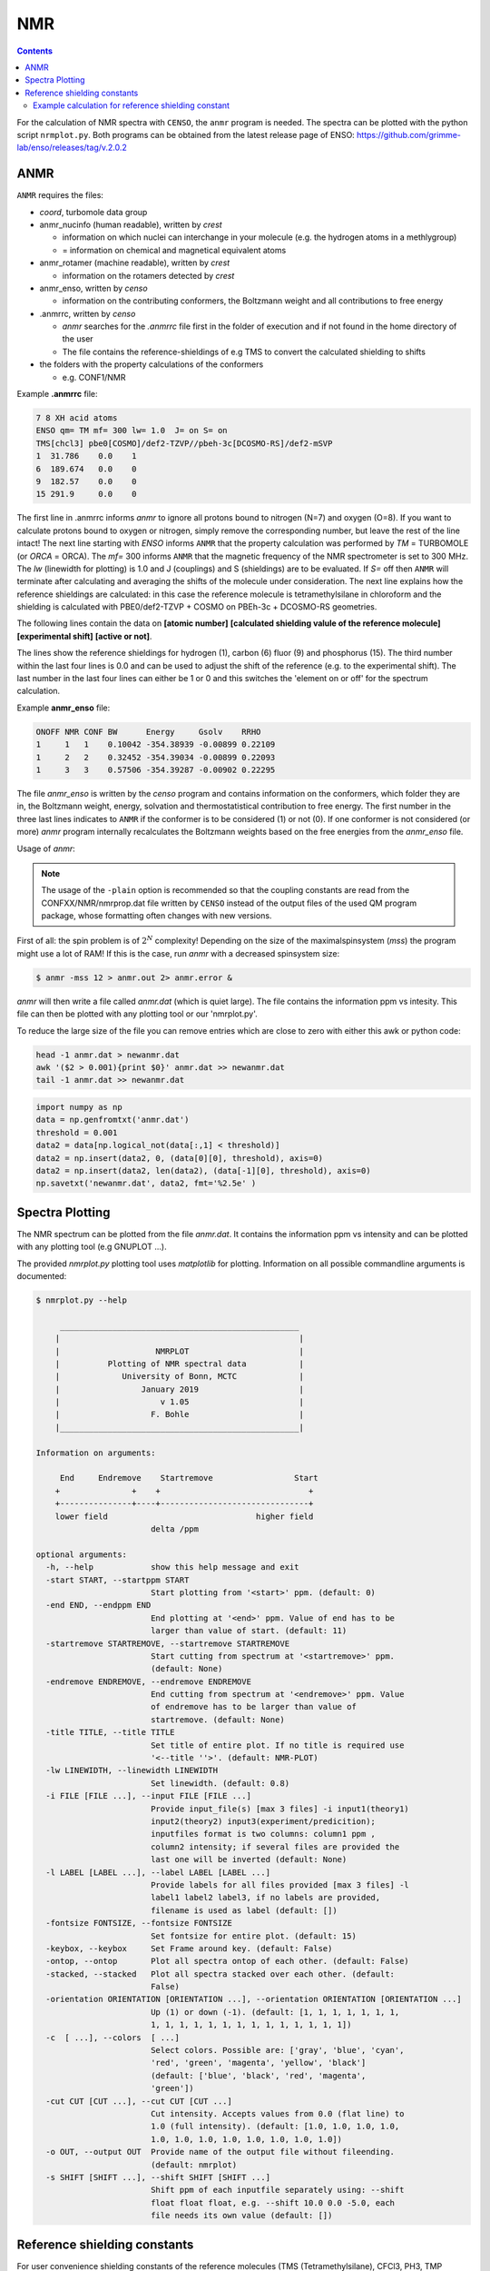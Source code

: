 .. _nmr:


NMR
==========================

.. contents::




For the calculation of NMR spectra with ``CENSO``, the ``anmr`` program is needed.
The spectra can be plotted with the python script ``nrmplot.py``. Both programs can be obtained from the latest release page of ENSO:
https://github.com/grimme-lab/enso/releases/tag/v.2.0.2

ANMR
""""

``ANMR`` requires the files:




* *coord*, turbomole data group
* anmr_nucinfo (human readable), written by `crest`
  
  * information on which nuclei can interchange in your molecule (e.g. the hydrogen 
    atoms in a methlygroup)
  * = information on chemical and magnetical equivalent atoms
* anmr_rotamer (machine readable), written by `crest`
  
  * information on the rotamers detected by `crest`
* anmr_enso, written by `censo`
  
  * information on the contributing conformers, the Boltzmann weight and all 
    contributions to free energy
* .anmrrc, written by `censo`

  * `anmr` searches for the *.anmrrc* file first in the folder of execution and 
    if not found in the home directory of the user
  * The file contains the reference-shieldings of e.g TMS to convert the calculated 
    shielding to shifts
* the folders with the property calculations of the conformers

  * e.g. CONF1/NMR


Example **.anmrrc** file:

.. code::

   7 8 XH acid atoms
   ENSO qm= TM mf= 300 lw= 1.0  J= on S= on
   TMS[chcl3] pbe0[COSMO]/def2-TZVP//pbeh-3c[DCOSMO-RS]/def2-mSVP
   1  31.786    0.0    1
   6  189.674   0.0    0
   9  182.57    0.0    0
   15 291.9     0.0    0

The first line in .anmrrc informs `anmr` to ignore all protons bound to nitrogen 
(N=7) and oxygen (O=8). If you want to calculate protons bound to oxygen or nitrogen,
simply remove the corresponding number, but leave the rest of the line intact!
The next line starting with *ENSO* informs ``ANMR`` that the property calculation 
was performed by *TM* = TURBOMOLE (or *ORCA* = ORCA). The *mf=* 300 informs ``ANMR`` 
that the magnetic frequency of the NMR spectrometer is set to 300 MHz. The *lw* 
(linewidth for plotting) is 1.0 and J (couplings) and S (shieldings) are to be evaluated. 
If *S=* off then ``ANMR`` will terminate after calculating and averaging the shifts of the 
molecule under consideration. The next line explains how the reference shieldings are 
calculated: in this case the reference molecule is tetramethylsilane in chloroform and the 
shielding is calculated with PBE0/def2-TZVP + COSMO on PBEh-3c + DCOSMO-RS geometries. 

The following lines contain the data on **[atomic number]** **[calculated shielding valule 
of the reference molecule]** **[experimental shift]** **[active or not]**.

The lines show the reference shieldings for hydrogen (1), carbon (6) fluor (9) and 
phosphorus (15). The third number within the last four lines is 0.0 and can be used to adjust 
the shift of the reference (e.g. to the experimental shift).
The last number in the last four lines can either be 1 or 0 and this 
switches the 'element on or off' for the spectrum calculation.

Example **anmr_enso** file:

.. code::

   ONOFF NMR CONF BW      Energy     Gsolv    RRHO
   1     1   1    0.10042 -354.38939 -0.00899 0.22109
   1     2   2    0.32452 -354.39034 -0.00899 0.22093
   1     3   3    0.57506 -354.39287 -0.00902 0.22295

The file *anmr_enso* is written by the `censo` program and contains information on 
the conformers, which folder they are in, the Boltzmann weight, energy, solvation 
and thermostatistical contribution to free energy. The first number in the three last 
lines indicates to ``ANMR`` if the conformer is to be considered (1) or not (0). 
If one conformer is not considered (or more) `anmr` program internally recalculates
the Boltzmann weights based on the free energies from the *anmr_enso* file. 


Usage of `anmr`:



.. tabbed:: command
  
  .. code:: sh
  
        $ anmr --help
        # explanation of all possible command line arguments
        # shown in next tab
        
        
.. tabbed:: keywords

    .. code:: none
    
                +--------------------------------------+
                |              A N M R                 |
                |             S. Grimme                |
                |      Universitaet Bonn, MCTC         |
                |             1989-2019                |
                |            version 3.5.1             |
                |     Sat Feb  9 06:41:57 CET 2019     |
                +--------------------------------------+
                Based on a TurboPascal program written  
                in 1989 which was translated to F90 in  
                2005 and re-activated in 2017.          
                Please cite work employing this code as:
                ANMR Ver. 3.5: An automatic, QC based
                coupled NMR spectra simulation program.
                S. Grimme, Universitaet Bonn, 2019
                S. Grimme, C. Bannwarth, S. Dohm, A. Hansen
                J. Pisarek, P. Pracht, J. Seibert, F. Neese
                Angew. Chem. Int. Ed. 2017, 56, 14763-14769.
                DOI:10.1002/anie.201708266               
            
            
            =============================
                # OMP threads =           4
            =============================
            usage        :
            anmr [options]
            General options:
            
                -tm         : use TURBOMOLE J/sigma
                -orca       : use ORCA      J/sigma
                -adf        : use ADF       J/sigma
                -gauss      : use GAUSSIAN  J/sigma
                -plain      : use plain input for J/sigma
                -chk        : perform input check 
                -acid       : remove acidic XH protons 
                -nofrag     : no fragmentation 
                -mfrag      : fragmentation type mol 
                -afrag      : fragmentation type at 
                -mss        : maxsspin 
                -fragss     : fragmentation scheme 
                -mf         : magnetic frequency of exp. 
                -lw         : line width of generated spectrum
                -ascal      : chemical shift scaling a
                -bscal      : chemical shift scaling b
                -cscal      : spin-spin coupling scal factor
                -nc         : number of conformers
                -poff       : plot offset
                -r          : range min max [-r <real1> <real2]
                -pthr       : min population for which NMR data are read
                -nl         : points for lorentzian for plotting
                -onlyshifts : stop after shift averaging
                -h          : print help


.. note:: 
    
    The usage of the ``-plain`` option is recommended so that the coupling constants are read from the CONFXX/NMR/nmrprop.dat
    file written by ``CENSO`` instead of the output files of the used QM program package, whose formatting
    often changes with new versions.


First of all: the spin problem is of :math:`2^{N}` complexity! Depending on the 
size of the maximalspinsystem (*mss*) the program might use a lot of RAM! 
If this is the case, run `anmr` with a decreased spinsystem size:


.. code:: sh

  $ anmr -mss 12 > anmr.out 2> anmr.error &


`anmr` will then write a file called *anmr.dat* (which is quiet large). The file
contains the information ppm vs intesity. This file can then be plotted with any 
plotting tool or our 'nmrplot.py'.

To reduce the large size of the file you can remove entries which are close to 
zero with either this awk or python code:

.. code-block:: sh

    head -1 anmr.dat > newanmr.dat
    awk '($2 > 0.001){print $0}' anmr.dat >> newanmr.dat
    tail -1 anmr.dat >> newanmr.dat

.. code-block:: python3

    import numpy as np 
    data = np.genfromtxt('anmr.dat')
    threshold = 0.001
    data2 = data[np.logical_not(data[:,1] < threshold)]
    data2 = np.insert(data2, 0, (data[0][0], threshold), axis=0)
    data2 = np.insert(data2, len(data2), (data[-1][0], threshold), axis=0)
    np.savetxt('newanmr.dat', data2, fmt='%2.5e' )
    
    
Spectra Plotting
""""""""""""""""

The NMR spectrum can be plotted from the file `anmr.dat`. It contains the 
information ppm vs intensity and can be plotted with any plotting tool 
(e.g GNUPLOT ...).

The provided `nmrplot.py` plotting tool uses `matplotlib` for plotting. 
Information on all possible commandline arguments is documented:

.. code-block:: text

	$ nmrplot.py --help

	     __________________________________________________
	    |                                                  |
	    |                    NMRPLOT                       |
	    |          Plotting of NMR spectral data           |
	    |             University of Bonn, MCTC             |
	    |                 January 2019                     |
	    |                     v 1.05                       |
	    |                   F. Bohle                       |
	    |__________________________________________________|

	Information on arguments:

	     End     Endremove    Startremove                 Start
	    +               +    +                               +
	    +---------------+----+-------------------------------+
	    lower field                               higher field
	                        delta /ppm
	    
	optional arguments:
	  -h, --help            show this help message and exit
	  -start START, --startppm START
	                        Start plotting from '<start>' ppm. (default: 0)
	  -end END, --endppm END
	                        End plotting at '<end>' ppm. Value of end has to be
	                        larger than value of start. (default: 11)
	  -startremove STARTREMOVE, --startremove STARTREMOVE
	                        Start cutting from spectrum at '<startremove>' ppm.
	                        (default: None)
	  -endremove ENDREMOVE, --endremove ENDREMOVE
	                        End cutting from spectrum at '<endremove>' ppm. Value
	                        of endremove has to be larger than value of
	                        startremove. (default: None)
	  -title TITLE, --title TITLE
	                        Set title of entire plot. If no title is required use
	                        '<--title ''>'. (default: NMR-PLOT)
	  -lw LINEWIDTH, --linewidth LINEWIDTH
	                        Set linewidth. (default: 0.8)
	  -i FILE [FILE ...], --input FILE [FILE ...]
	                        Provide input_file(s) [max 3 files] -i input1(theory1)
	                        input2(theory2) input3(experiment/predicition);
	                        inputfiles format is two columns: column1 ppm ,
	                        column2 intensity; if several files are provided the
	                        last one will be inverted (default: None)
	  -l LABEL [LABEL ...], --label LABEL [LABEL ...]
	                        Provide labels for all files provided [max 3 files] -l
	                        label1 label2 label3, if no labels are provided,
	                        filename is used as label (default: [])
	  -fontsize FONTSIZE, --fontsize FONTSIZE
	                        Set fontsize for entire plot. (default: 15)
	  -keybox, --keybox     Set Frame around key. (default: False)
	  -ontop, --ontop       Plot all spectra ontop of each other. (default: False)
	  -stacked, --stacked   Plot all spectra stacked over each other. (default:
	                        False)
	  -orientation ORIENTATION [ORIENTATION ...], --orientation ORIENTATION [ORIENTATION ...]
	                        Up (1) or down (-1). (default: [1, 1, 1, 1, 1, 1, 1,
	                        1, 1, 1, 1, 1, 1, 1, 1, 1, 1, 1, 1, 1, 1])
	  -c  [ ...], --colors  [ ...]
	                        Select colors. Possible are: ['gray', 'blue', 'cyan',
	                        'red', 'green', 'magenta', 'yellow', 'black']
	                        (default: ['blue', 'black', 'red', 'magenta',
	                        'green'])
	  -cut CUT [CUT ...], --cut CUT [CUT ...]
	                        Cut intensity. Accepts values from 0.0 (flat line) to
	                        1.0 (full intensity). (default: [1.0, 1.0, 1.0, 1.0,
	                        1.0, 1.0, 1.0, 1.0, 1.0, 1.0, 1.0, 1.0])
	  -o OUT, --output OUT  Provide name of the output file without fileending.
	                        (default: nmrplot)
	  -s SHIFT [SHIFT ...], --shift SHIFT [SHIFT ...]
	                        Shift ppm of each inputfile separately using: --shift
	                        float float float, e.g. --shift 10.0 0.0 -5.0, each
	                        file needs its own value (default: [])


Reference shielding constants
"""""""""""""""""""""""""""""

For user convenience shielding constants of the reference molecules (TMS (Tetramethylsilane), CFCl3, PH3, TMP 
(Trimethylphosphine oxide)) were precalculated and stored within the `CENSO` program. 
The reference shielding values are used in the `ANMR`
program to calculate the shifts and the reference values are written to the file *.anmrrc*.

To be consistent with your calculation, the reference shielding values were calculated on the
reference molecules with many possible geometry-optimization-settings eg. {TURBOMOLE/ORCA, PBEh-3c /
TPSS-D3/def2-TZVP / B97-3c, (gas phase or solvent)}. The shieldings were then calculated either with
TPSS or PBE0 and depending on ORCA (gas or SMD and def2-TZVP basis set) or TURBOMOLE (gas or
DCOSMO-RS with the def2-TZVP basis set). At the end of part4 the file *.anmrrc* is written into the
calculation folder and stores the reference shielding values of your settings for the subsequent
*ANMR* calculation.

.. note:: The `CENSO` program only writes the reference shielding values to the file '.anmrrc' but 
      does not do anything with it. Hence, no results of `CENSO` are influenced 
      by a non-matching reference value. If you want to change the reference shielding values, 
      you can simply modify the file '.anmrrc' manually before calling the `ANMR` program. 

Procedure for generating the refrence shielding constants:
Geometry optimization with the respective reference molecule with PBEh-3c/B97-3c/TPSS-D3/def2-TZVP + implicit solvation model 
(either SMD or DCOSMO-RS). NMR shielding constant calculation with the respective functional and the def2-TZVP basis set 
(again with implicit solvation model).

Input structures for the respective reference molecules:

.. tabbed:: Tetramethylsilane:

    .. code:: bash

        $ cat coord
        $coord
        2.05833045453195     -2.05833045453195      2.05833045453195  c
        3.27901073396930     -3.27901073396930      0.93023223253204  h
        3.27901073396930     -0.93023223253204      3.27901073396930  h
        0.93023223253204     -3.27901073396930      3.27901073396930  h
        -0.00000000000000      0.00000000000000      0.00000000000000  si 
        -2.05833045453195      2.05833045453195      2.05833045453195  c
        -3.27901073396930      3.27901073396930      0.93023223253204  h
        -0.93023223253204      3.27901073396930      3.27901073396930  h
        -3.27901073396930      0.93023223253204      3.27901073396930  h
        2.05833045453195      2.05833045453195     -2.05833045453195  c
        0.93023223253204      3.27901073396930     -3.27901073396930  h
        3.27901073396930      0.93023223253204     -3.27901073396930  h
        3.27901073396930      3.27901073396930     -0.93023223253204  h
        -2.05833045453195     -2.05833045453195     -2.05833045453195  c
        -3.27901073396930     -3.27901073396930     -0.93023223253204  h
        -3.27901073396930     -0.93023223253204     -3.27901073396930  h
        -0.93023223253204     -3.27901073396930     -3.27901073396930  h
        $end

.. tabbed:: PH3:

    .. code:: bash

        $ cat coord
        $coord
        0.00000000000000      0.00000000000000      1.08780842165939  p
        1.12108786201329      1.94178113675579     -0.36261095596909  h
        1.12108786201329     -1.94178113675579     -0.36261095596909  h
        -2.24217572402658      0.00000000000000     -0.36261095596909  h
        $end

.. tabbed:: TMP = Trimethylphosphine oxide:

    .. code:: bash

        $ cat coord
        $coord
        2.10707881159693     -2.37905657209703     -0.95048934768032       c
        -0.00002761513490     -0.00001720463363      0.42981024146152       p
        0.00022116674358     -0.00003978704989      3.20441724940919       o
        -3.11402725504898     -0.63518697865997     -0.95026063129186       c
        -4.41578089847492      0.80223353974588     -0.26675109605744       h
        -3.74806612133726     -2.46831651344230     -0.26795802048584       h
        -3.07053848205114     -0.62555829073221     -3.00039235368914       h
        1.00685206250598      3.01430306976026     -0.95039040993479       c
        2.90134987179607      3.42432987586201     -0.26440712265899       h
        -0.26551500181645      4.47957166601373     -0.27057128439357       h
        0.99633316768277      2.97084963842055     -3.00047015163533       h
        4.01209383139734     -2.01044112204817     -0.27010522766248       h
        1.51433033394466     -4.22477273833643     -0.26505344320048       h
        2.07522150306901     -2.34774660838157     -3.00060121737073       h
        $end

.. tabbed:: CFCl3:

    .. code:: bash

        $ cat coord
        $coord
        0.00000038126763   -0.00000000884504    0.13419916242803      c 
        0.00000870296281    0.00000001369727    2.66116007348966      f 
        3.17274491422955   -0.00000000906271   -0.93176725824334      cl
        -1.58637567202181   -2.74767202581384   -0.93179226251812      cl
        -1.58637568491745    2.74767203002431   -0.93179224376158      cl
        $end
        

Example calculation for reference shielding constant
-----------------------------------------------------


In this usage example, ``CENSO`` printed an error-message that the reference absolute shielding constant at the level of
theory chosen is missing for hydrogen.

.. code:: none

    ERROR:       The reference absolute shielding constant for element h could not be found!          
                 You have to edit the file .anmrrc by hand!
                 


To calculate it, a NMR-calculation at the respective level of theory
has to be performed for TMS in a new directory. In this case, the theory level is PBE0/def2-TZVP for the NMR part on
r2SCAN-3c geometries with the implicit SMD solvation model for CHCl3 (PBE0[SMD]/def2-TZVP//r2scan-3c[SMD]/def2-mTZVPP).

.. code:: sh

    $ mkdir tms 
    $ cd tms
    $ cat coord 
    $coord 
     2.05833045453195     -2.05833045453195      2.05833045453195  c 
     3.27901073396930     -3.27901073396930      0.93023223253204  h 
     3.27901073396930     -0.93023223253204      3.27901073396930  h 
     0.93023223253204     -3.27901073396930      3.27901073396930  h 
    -0.00000000000000      0.00000000000000      0.00000000000000  si  
    -2.05833045453195      2.05833045453195      2.05833045453195  c 
    -3.27901073396930      3.27901073396930      0.93023223253204  h 
    -0.93023223253204      3.27901073396930      3.27901073396930  h 
    -3.27901073396930      0.93023223253204      3.27901073396930  h 
     2.05833045453195      2.05833045453195     -2.05833045453195  c 
     0.93023223253204      3.27901073396930     -3.27901073396930  h 
     3.27901073396930      0.93023223253204     -3.27901073396930  h 
     3.27901073396930      3.27901073396930     -0.93023223253204  h 
    -2.05833045453195     -2.05833045453195     -2.05833045453195  c 
    -3.27901073396930     -3.27901073396930     -0.93023223253204  h 
    -3.27901073396930     -0.93023223253204     -3.27901073396930  h 
    -0.93023223253204     -3.27901073396930     -3.27901073396930  h 
    $end
    
.. code:: bash    
    
    $ crest coord -gfn2 -alpb chcl3 -T 4 -nmr > crest.out              
    $ mkdir censo    
    $ cp crest_conformers.xyz coord anmr_nucinfo anmr_rotamer censo/    
    $ cd censo/    
    
.. tabbed:: input

    .. code-block:: bash    
        
       $ censo --input crest_conformers.xyz -func0 b97-d3 -solvent chcl3  -smgsolv1 smd -sm2 smd
               --smgsolv2 smd --prog orca -part4 on  -prog4J orca -prog4S orca -funcJ pbe0 
                -funcS pbe0 -basisJ def2-TZVP -basisS def2-TZVP -cactive off > censo.out   
        
.. tabbed:: global censorc file   
    
        .. code:: sh
            

            $CENSO global configuration file: .censorc
            $VERSION:1.1.2 

            ORCA: /home/$USER/orca_5_0_1_linux_x86-64_openmpi411
            ORCA version: 5.0.1 
            GFN-xTB: /home/$USER/bin/xtb
            CREST: /home/$USER/bin/crest
            mpshift: /home/$USER/TURBOMOLE.7.5/bin/em64t-unknown-linux-gnu/mpshift
            escf: /home/$USER/TURBOMOLE.7.5/bin/em64t-unknown-linux-gnu/escf

            #COSMO-RS
            ctd = BP_TZVP_C30_1601.ctd cdir = "/home/$USER/COSMOthermX16/COSMOtherm/CTDATA-FILES" ldir = "/home/$USER/COSMOthermX16/COSMOtherm/CTDATA-FILES"
            $ENDPROGRAMS

            $CRE SORTING SETTINGS:
            $GENERAL SETTINGS:
            nconf: all                       # ['all', 'number e.g. 10 up to all conformers'] 
            charge: 0                        # ['number e.g. 0'] 
            unpaired: 0                      # ['number e.g. 0'] 
            solvent: gas                     # ['gas', 'acetone', 'acetonitrile', 'aniline', 'benzaldehyde', 'benzene', 'ccl4', '...'] 
            prog_rrho: xtb                   # ['xtb'] 
            temperature: 298.15              # ['temperature in K e.g. 298.15'] 
            trange: [273.15, 378.15, 5]      # ['temperature range [start, end, step]'] 
            multitemp: on                    # ['on', 'off'] 
            evaluate_rrho: on                # ['on', 'off'] 
            consider_sym: on                 # ['on', 'off'] 
            bhess: on                        # ['on', 'off'] 
            imagthr: automatic               # ['automatic or e.g., -100    # in cm-1'] 
            sthr: automatic                  # ['automatic or e.g., 50     # in cm-1'] 
            scale: automatic                 # ['automatic or e.g., 1.0 '] 
            rmsdbias: off                    # ['on', 'off'] 
            sm_rrho: alpb                    # ['alpb', 'gbsa'] 
            progress: off                    # possibilities 
            check: on                        # ['on', 'off'] 
            prog: tm                         # ['tm', 'orca'] 
            func: r2scan-3c                  # ['b3-lyp', 'b3lyp', 'b3lyp-3c', 'b3lyp-d3', 'b3lyp-d3(0)', 'b3lyp-d4', 'b3lyp-nl', '...'] 
            basis: automatic                 # ['automatic', 'def2-TZVP', 'def2-mSVP', 'def2-mSVP', 'def2-mSVP', 'def2-mSVP', '...'] 
            maxthreads: 7                    # ['number of threads e.g. 2'] 
            omp: 4                           # ['number cores per thread e.g. 4'] 
            balance: off                     # possibilities 
            cosmorsparam: automatic          # ['automatic', '12-fine', '12-normal', '13-fine', '13-normal', '14-fine', '...'] 

            $PART0 - CHEAP-PRESCREENING - SETTINGS:
            part0: on                        # ['on', 'off'] 
            func0: b97-d                     # ['b3-lyp', 'b3lyp', 'b3lyp-3c', 'b3lyp-d3', 'b3lyp-d3(0)', 'b3lyp-d4', '...'] 
            basis0: def2-SV(P)               # ['automatic', 'def2-SV(P)', 'def2-TZVP', 'def2-mSVP', 'def2-mSVP', 'def2-mSVP', '...'] 
            part0_gfnv: gfn2                 # ['gfn1', 'gfn2', 'gfnff'] 
            part0_threshold: 4.0             # ['number e.g. 4.0'] 

            $PART1 - PRESCREENING - SETTINGS:
            # func and basis is set under GENERAL SETTINGS
            part1: on                        # ['on', 'off'] 
            smgsolv1: cosmors                # ['alpb_gsolv', 'cosmo', 'cosmors', 'cosmors-fine', 'cpcm', 'dcosmors', '...'] 
            part1_gfnv: gfn2                 # ['gfn1', 'gfn2', 'gfnff'] 
            part1_threshold: 3.5             # ['number e.g. 5.0'] 

            $PART2 - OPTIMIZATION - SETTINGS:
            # func and basis is set under GENERAL SETTINGS
            part2: on                        # ['on', 'off'] 
            opt_limit: 2.5                   # ['number e.g. 4.0'] 
            sm2: default                     # ['cosmo', 'cpcm', 'dcosmors', 'default', 'smd'] 
            smgsolv2: cosmors                # ['alpb_gsolv', 'cosmo', 'cosmors', 'cosmors-fine', 'cpcm', 'dcosmors', '...'] 
            part2_gfnv: gfn2                 # ['gfn1', 'gfn2', 'gfnff'] 
            ancopt: on                       # ['on'] 
            hlow: 0.01                       # ['lowest force constant in ANC generation, e.g. 0.01'] 
            opt_spearman: on                 # ['on', 'off'] 
            part2_threshold: 99              # ['Boltzmann sum threshold in %. e.g. 95 (between 1 and 100)'] 
            optlevel2: automatic             # ['crude', 'sloppy', 'loose', 'lax', 'normal', 'tight', 'vtight', 'extreme', '...'] 
            optcycles: 8                     # ['number e.g. 5 or 10'] 
            spearmanthr: -4.0                # ['value between -1 and 1, if outside set automatically'] 
            radsize: 10                      # ['number e.g. 8 or 10'] 
            crestcheck: off                  # ['on', 'off'] 

            $PART3 - REFINEMENT - SETTINGS:
            part3: off                       # ['on', 'off'] 
            prog3: prog                      # ['tm', 'orca', 'prog'] 
            func3: pw6b95                    # ['b3-lyp', 'b3lyp', 'b3lyp-3c', 'b3lyp-d3', 'b3lyp-d3(0)', 'b3lyp-d4', 'b3lyp-nl', '...'] 
            basis3: def2-TZVPD               # ['DZ', 'QZV', 'QZVP', 'QZVPP', 'SV(P)', 'SVP', 'TZVP', 'TZVPP', 'aug-cc-pV5Z', '...'] 
            smgsolv3: cosmors                # ['alpb_gsolv', 'cosmo', 'cosmors', 'cosmors-fine', 'cpcm', 'dcosmors', '...'] 
            part3_gfnv: gfn2                 # ['gfn1', 'gfn2', 'gfnff'] 
            part3_threshold: 99              # ['Boltzmann sum threshold in %. e.g. 95 (between 1 and 100)'] 

            $NMR PROPERTY SETTINGS:
            $PART4 SETTINGS:
            part4: off                       # ['on', 'off'] 
            couplings: on                    # ['on', 'off'] 
            progJ: prog                      # ['tm', 'orca', 'adf', 'prog'] 
            funcJ: PBE0                      # ['b3-lyp', 'b3lyp', 'b3lyp-3c', 'b3lyp-d3', 'b3lyp-d3(0)', 'b3lyp-d4', 'b3lyp-nl', '...'] 
            basisJ: def2-TZVP                # ['DZ', 'QZV', 'QZVP', 'QZVPP', 'SV(P)', 'SVP', 'TZVP', 'TZVPP', 'aug-cc-pV5Z', '...'] 
            sm4J: default                    # ['cosmo', 'cpcm', 'dcosmors', 'smd'] 
            shieldings: on                   # ['on', 'off'] 
            progS: prog                      # ['tm', 'orca', 'adf', 'prog'] 
            funcS: PBE0                      # ['b3-lyp', 'b3lyp', 'b3lyp-3c', 'b3lyp-d3', 'b3lyp-d3(0)', 'b3lyp-d4', 'b3lyp-nl', '...'] 
            basisS: def2-TZVP                # ['DZ', 'QZV', 'QZVP', 'QZVPP', 'SV(P)', 'SVP', 'TZVP', 'TZVPP', 'aug-cc-pV5Z', '...'] 
            sm4S: default                    # ['cosmo', 'cpcm', 'dcosmors', 'smd'] 
            reference_1H: TMS                # ['TMS'] 
            reference_13C: TMS               # ['TMS'] 
            reference_19F: CFCl3             # ['CFCl3'] 
            reference_29Si: TMS              # ['TMS'] 
            reference_31P: TMP               # ['TMP', 'PH3'] 
            1H_active: on                    # ['on', 'off'] 
            13C_active: on                   # ['on', 'off'] 
            19F_active: off                  # ['on', 'off'] 
            29Si_active: off                 # ['on', 'off'] 
            31P_active: off                  # ['on', 'off'] 
            resonance_frequency: 300.0       # ['MHz number of your experimental spectrometer setup'] 

            $OPTICAL ROTATION PROPERTY SETTINGS:
            $PART5 SETTINGS:
            optical_rotation: off            # ['on', 'off'] 
            funcOR: pbe                      # ['functional for opt_rot e.g. pbe'] 
            funcOR_SCF: r2scan-3c            # ['functional for SCF in opt_rot e.g. r2scan-3c'] 
            basisOR: def2-SVPD               # ['basis set for opt_rot e.g. def2-SVPD'] 
            frequency_optical_rot: [589.0]   # ['list of freq in nm to evaluate opt rot at e.g. [589, 700]'] 
            $END CENSORC  
            
        
.. tabbed:: output
                            
    .. code:: none
                                
                                              
                        
                                 ______________________________________________________________
                                |                                                              |
                                |                                                              |
                                |                   CENSO - Commandline ENSO                   |
                                |                           v 1.1.2                            |
                                |    energetic sorting of CREST Conformer Rotamer Ensembles    |
                                |                    University of Bonn, MCTC                  |
                                |                           Feb 2021                           |
                                |                 based on ENSO version 2.0.1                  |
                                |                     F. Bohle and S. Grimme                   |
                                |                                                              |
                                |______________________________________________________________|
                        
                                Please cite: 
                                S. Grimme, F. Bohle, A. Hansen, P. Pracht, S. Spicher, and M. Stahn 
                                J. Phys. Chem. A 2021, 125, 19, 4039-4054.
                                DOI: https://doi.org/10.1021/acs.jpca.1c00971
                                
                                This program is distributed in the hope that it will be useful,
                                but WITHOUT ANY WARRANTY; without even the implied warranty of
                                MERCHANTABILITY or FITNESS FOR A PARTICULAR PURPOSE.
                        
                        
                        ----------------------------------------------------------------------------------------------------
                                                                        PARAMETERS                                             
                        ----------------------------------------------------------------------------------------------------
                        
                        program call: censo --input crest_conformers.xyz -func0 b97-d3 -solvent chcl3 -smgsolv1 smd -sm2 smd --smgsolv2 smd --prog orca -part4 on -prog4J orca -prog4S orca -funcJ pbe0 -funcS pbe0 -basisJ def2-TZVP -basisS def2-TZVP
                        The configuration file .censorc is read from /home/gorges/.censorc.
                        Reading conformer rotamer ensemble from: /tmp1/gorges/3881229.majestix.thch.uni-bonn.de/crest_conformers.xyz.
                        Reading file: censo_solvents.json
                        
                        
                        --------------------------------------------------
                                        CRE SORTING SETTINGS               
                        --------------------------------------------------
                        
                        number of atoms in system:                                     17
                        number of considered conformers:                               2
                        number of all conformers from input:                           2
                        charge:                                                        0
                        unpaired:                                                      0
                        solvent:                                                       chcl3
                        temperature:                                                   298.15
                        evaluate at different temperatures:                            on
                        temperature range:                                             273.15, 278.15, 283.15, 288.15, ...
                        calculate mRRHO contribution:                                  on
                        consider symmetry for mRRHO contribution:                      on
                        cautious checking for error and failed calculations:           on
                        checking the DFT-ensemble using CREST:                         off
                        maxthreads:                                                    7
                        omp:                                                           4
                        automatically balance maxthreads and omp:                      off
                        
                        --------------------------------------------------
                                    CRE CHEAP-PRESCREENING - PART0          
                        --------------------------------------------------
                        part0:                                                         on
                        starting number of considered conformers:                      2
                        program for part0:                                             orca
                        functional for fast single-point:                              b97-d3
                        basis set for fast single-point:                               def2-SV(P)
                        threshold g_thr(0) for sorting in part0:                       4.0
                        Solvent model used with xTB:                                   alpb
                        
                        short-notation:
                        b97-d3/def2-SV(P) // GFNn-xTB (Input geometry)
                        
                        --------------------------------------------------
                                        CRE PRESCREENING - PART1             
                        --------------------------------------------------
                        part1:                                                         on
                        program for part1:                                             orca
                        functional for initial evaluation:                             r2scan-3c
                        basis set for initial evaluation:                              def2-mTZVPP
                        calculate mRRHO contribution:                                  on
                        program for mRRHO contribution:                                xtb
                        GFN version for mRRHO and/or GBSA_Gsolv:                       gfn2
                        Apply constraint to input geometry during mRRHO calculation:   on
                        solvent model applied with xTB:                                alpb
                        evaluate at different temperatures:                            off
                        threshold g_thr(1) and G_thr(1) for sorting in part1:          3.5
                        solvent model for Gsolv contribution of part1:                 smd
                        
                        short-notation:
                        r2scan-3c + SMD[chcl3] + GmRRHO(GFN2[alpb]-bhess) // GFNn-xTB (Input geometry)
                        
                        --------------------------------------------------
                                        CRE OPTIMIZATION - PART2             
                        --------------------------------------------------
                        part2:                                                         on
                        program:                                                       orca
                        functional for part2:                                          r2scan-3c
                        basis set for part2:                                           def2-mTZVPP
                        using xTB-optimizer for optimization:                          on
                        using the new ensemble optimizer:                              on
                        optimize all conformers below this G_thr(opt,2) threshold:     2.5
                        spearmanthr:                                                   0.941
                        optimization level in part2:                                   lax
                        solvent model applied in the optimization:                     smd
                        solvent model for Gsolv contribution:                          smd
                        evaluate at different temperatures:                            on
                        Boltzmann sum threshold G_thr(2) for sorting in part2:         99.0
                        calculate mRRHO contribution:                                  on
                        program for mRRHO contribution:                                xtb
                        GFN version for mRRHO and/or GBSA_Gsolv:                       gfn2
                        Apply constraint to input geometry during mRRHO calculation:   on
                        solvent model applied with xTB:                                alpb
                        
                        short-notation:
                        r2scan-3c + SMD[chcl3] + GmRRHO(GFN2[alpb]-bhess) // r2scan-3c[SMD] 
                        
                        --------------------------------------------------
                                            NMR MODE SETTINGS                
                        --------------------------------------------------
                        part4:                                                         on
                        calculate couplings (J):                                       on
                        program for coupling calculations:                             orca
                        solvation model for coupling calculations:                     smd
                        functional for coupling calculation:                           PBE0
                        basis set for coupling calculation:                            def2-TZVP
                        
                        calculate shieldings (S):                                      on
                        program for shielding calculations:                            orca
                        solvation model for shielding calculations:                    smd
                        functional for shielding calculation:                          PBE0
                        basis set for shielding calculation:                           def2-TZVP
                        
                        Calculating proton spectrum:                                   on
                        reference for 1H:                                              TMS
                        resonance frequency:                                           300.0
                        END of parameters
                        
                        
                        ------------------------------------------------------------
                                        PATHS of external QM programs                
                        ------------------------------------------------------------
                        
                        The following program paths are used:
                            ORCA:         /tmp1/orca_5_0_1_linux_x86-64_openmpi411
                            ORCA Version: 5.01
                            xTB:          /home/abt-grimme/AK-bin/xtb
                            TURBOMOLE:    /home/abt-grimme/TURBOMOLE.7.5//bin/em64t-unknown-linux-gnu_smp
                        
                            Using cefine from /tmp/_MEIaCcz3S/cefine
                            PARNODES for TM or COSMO-RS calculation was set to 4
                        
                        ----------------------------------------------------------------------------------------------------
                                                    Processing data from previous run (enso.json)                           
                        ----------------------------------------------------------------------------------------------------

                        INFORMATION: No restart information exists and is created during this run!
                        
                        
                        ----------------------------------------------------------------------------------------------------
                                                            CRE CHEAP-PRESCREENING - PART0                                   
                        ----------------------------------------------------------------------------------------------------
                        
                        program:                                                       orca
                        functional for part0:                                          b97-d3
                        basis set for part0:                                           def2-SV(P)
                        threshold g_thr(0):                                            4.0
                        starting number of considered conformers:                      2
                        temperature:                                                   298.15
                        
                        Calculating efficient gas-phase single-point energies:
                        The efficient gas-phase single-point is calculated for:
                        CONF1, CONF2

                        Constructed folders!
                        
                        Starting 2 ALPB-Gsolv calculations
                        Running single-point in CONF1/part0_sp
                        Running single-point in CONF2/part0_sp
                        Running ALPB_GSOLV calculation in 3881229.majestix.thch.uni-bonn.de/CONF2/part0_sp
                        Running ALPB_GSOLV calculation in 3881229.majestix.thch.uni-bonn.de/CONF1/part0_sp
                        Tasks completed!
                        
                        The efficient gas-phase single-point was successful for CONF1/part0_sp: E(DFT) = -448.78335711 Gsolv = -0.00964593
                        The efficient gas-phase single-point was successful for CONF2/part0_sp: E(DFT) = -448.78106942 Gsolv = -0.00949351
                        
                        ----------------------------------------------------------------------------------------------------
                                            Removing high lying conformers by improved energy description                    
                        ----------------------------------------------------------------------------------------------------
                        
                        CONF#       E [Eh] ΔE [kcal/mol]            E [Eh]   Gsolv [Eh]         gtot    ΔE(DFT)     ΔGsolv      Δgtot
                                    GFN2-xTB      GFN2-xTB b97-d3/def2-SV(P)         alpb         [Eh] [kcal/mol] [kcal/mol] [kcal/mol]
                                    [alpb]        [alpb]                         [gfn2]                                              
                        CONF1  -16.3966231          0.00      -448.7833571   -0.0096459 -448.7930030       0.00       0.00       0.00     <------
                        CONF2  -16.3954819          0.72      -448.7810694   -0.0094935 -448.7905629       1.44       0.10       1.53
                        ----------------------------------------------------------------------------------------------------
                        
                        Number of conformers observed within the following Δg windows:
                        Δg [kcal/mol]  #CONF   sum(Boltzmann_weights)
                        ---------------------------------------------
                            0 - 0.5        1          0.93
                            0 - 1.0        1          0.93
                            0 - 1.5        1          0.93
                            0 - 2.0        2          1.00
                        ---------------------------------------------
                        
                        All relative (free) energies are below the initial g_thr(0) threshold of 4.0 kcal/mol.
                        All conformers are considered further.

                        Calculating Boltzmann averaged (free) energy of ensemble on input geometries (not DFT optimized)!
                        
                        temperature /K:   avE(T) /a.u.   avG(T) /a.u. 
                        ----------------------------------------------------------------------------------------------------
                            298.15        -448.7831966    -448.7928319     <<==part0==
                        ----------------------------------------------------------------------------------------------------
                        
                        
                        >>>>>>>>>>>>>>>>>>>>>>>>>>>>>>>>>>>>>>>>>>>>END of Part0<<<<<<<<<<<<<<<<<<<<<<<<<<<<<<<<<<<<<<<<<<<<
                        Ran part0 in 4.4449 seconds
                        
                        ----------------------------------------------------------------------------------------------------
                                                                CRE PRESCREENING - PART1                                      
                        ----------------------------------------------------------------------------------------------------
                        
                        program:                                                       orca
                        functional for part1 and 2:                                    r2scan-3c
                        basis set for part1 and 2:                                     def2-mTZVPP
                        Solvent:                                                       chcl3
                        solvent model for Gsolv contribution:                          smd
                        threshold g_thr(1) and G_thr(1):                               3.5
                        starting number of considered conformers:                      2
                        calculate mRRHO contribution:                                  on
                        program for mRRHO contribution:                                xtb
                        GFN version for mRRHO and/or GBSA_Gsolv:                       gfn2
                        Apply constraint to input geometry during mRRHO calculation:   on
                        temperature:                                                   298.15

                        Calculating single-point energies and solvation contribution (G_solv):
                        The prescreening_single-point is calculated for:
                        CONF1, CONF2
                        
                        Constructed folders!
                        Running single-point in CONF1/r2scan-3c
                        Running single-point in CONF2/r2scan-3c
                        Tasks completed!
                        
                        prescreening_single-point calculation was successful for CONF1/r2scan-3c: -449.11349203
                        prescreening_single-point calculation was successful for CONF2/r2scan-3c: -449.11143980
                        
                        --------------------------------------------------
                                    Removing high lying conformers          
                        --------------------------------------------------
                        
                        CONF#  E(GFNn-xTB) ΔE(GFNn-xTB)       E [Eh]   Gsolv [Eh]         gtot      Δgtot
                                    [a.u.]   [kcal/mol]    r2scan-3c   incl. in E         [Eh] [kcal/mol]
                                                                [SMD]                                     
                        CONF1  -16.3952414         0.00 -449.1134920    0.0000000 -449.1134920       0.00     <------
                        CONF2  -16.3940994         0.72 -449.1114398    0.0000000 -449.1114398       1.29
                        
                        All relative (free) energies are below the g_thr(1) threshold of 3.5 kcal/mol.
                        All conformers are considered further.
                        --------------------------------------------------
                        
                        Calculating prescreening G_mRRHO with implicit solvation!
                        The prescreening G_mRRHO calculation is now performed for:
                        CONF1, CONF2
                        
                        Constructed folders!

                        Starting 2 G_RRHO calculations.
                        Running GFN2-xTB mRRHO in CONF1/rrho_part1
                        Running GFN2-xTB mRRHO in CONF2/rrho_part1
                        WARNING:     found 1 significant imaginary frequencies in CONF2/rrho_part1
                        Tasks completed!
                        
                        The prescreening G_mRRHO run @ td was successful for CONF1/rrho_part1: 0.11573915 S_rot(sym)= 0.0023462 using= 0.1157391
                        The prescreening G_mRRHO run @ c3v was successful for CONF2/rrho_part1: 0.11540064 S_rot(sym)= 0.0010373 using= 0.1154006
                        
                        --------------------------------------------------
                                    * Gibbs free energies of part1 *         
                        --------------------------------------------------
                        
                        CONF#  G(GFNn-xTB) ΔG(GFNn-xTB)       E [Eh]   Gsolv [Eh]  GmRRHO [Eh]         Gtot      ΔGtot
                                    [a.u.]   [kcal/mol]    r2scan-3c   incl. in E         GFN2         [Eh] [kcal/mol]
                                                                [SMD]              [alpb]-bhess                        
                        CONF1  -16.2795022         0.00 -449.1134920    0.0000000    0.1157391 -448.9977529       0.00     <------
                        CONF2  -16.2786988         0.50 -449.1114398    0.0000000    0.1154006 -448.9960392       1.08
                        
                        Number of conformers observed within the following ΔG windows:
                        ΔG [kcal/mol]  #CONF   sum(Boltzmann_weights)
                        ---------------------------------------------
                            0 - 0.5        1          0.86
                            0 - 1.0        1          0.86
                            0 - 1.5        2          1.00
                        ---------------------------------------------
                        
                        Additional global 'fuzzy-threshold' based on the standard deviation of (G_mRRHO):
                        Std_dev(G_mRRHO) = 0.150 kcal/mol
                        Fuzzythreshold   = 0.107 kcal/mol
                        Final sorting threshold G_thr(1) = 3.500 + 0.107 = 3.607 kcal/mol
                        Spearman correlation coefficient between (E + Solv) and (E + Solv + mRRHO) = 1.000
                        
                        All relative (free) energies are below the initial G_thr(1) threshold of 3.5 kcal/mol.
                        All conformers are considered further.
                        
                        Calculating Boltzmann averaged free energy of ensemble on input geometries (not DFT optimized)!
                        
                        temperature /K:   avE(T) /a.u. avGmRRHO(T) /a.u. avGsolv(T) /a.u.   avG(T) /a.u.
                        ----------------------------------------------------------------------------------------------------
                            298.15        -449.1132047        0.1156917        0.0000000   -448.9975129      <<==part1==
                        ----------------------------------------------------------------------------------------------------

                        
                        Calculating unbiased GFNn-xTB energy
                        Constructed folders!

                        Starting 2 xTB - single-point calculations.
                        gfn2-xTB energy for CONF1/GFN_unbiased = -16.3966231
                        gfn2-xTB energy for CONF2/GFN_unbiased = -16.3954819
                        Tasks completed!
                        
                        
                        >>>>>>>>>>>>>>>>>>>>>>>>>>>>>>>>>>>>>>>>>>>>END of Part1<<<<<<<<<<<<<<<<<<<<<<<<<<<<<<<<<<<<<<<<<<<<
                        Ran part1 in 9.1081 seconds
                        
                        ----------------------------------------------------------------------------------------------------
                                                                CRE OPTIMIZATION - PART2                                      
                        ----------------------------------------------------------------------------------------------------
                        
                        program:                                                       orca
                        functional for part2:                                          r2scan-3c
                        basis set for part2:                                           def2-mTZVPP
                        using the xTB-optimizer for optimization:                      on
                        using the new ensemble optimizer:                              on
                        optimize all conformers below this G_thr(opt,2) threshold:     2.5
                        Spearman threshold:                                            0.941
                        number of optimization iterations:                             8
                        radsize:                                                       10
                        optimization level in part2:                                   lax
                        solvent:                                                       chcl3
                        solvent model applied in the optimization:                     smd
                        solvent model for Gsolv contribution:                          smd
                        temperature:                                                   298.15
                        evalulate at different temperatures:                           on
                        temperature range:                                             273.15, 278.15, 283.15, 288.15, ...
                        Boltzmann sum threshold G_thr(2) for sorting in part2:         99.0
                        calculate mRRHO contribution:                                  on
                        program for mRRHO contribution:                                xtb
                        GFN version for mRRHO and/or GBSA_Gsolv:                       gfn2
                        Apply constraint to input geometry during mRRHO calculation:   on
                        
                        Optimizing geometries at DFT level with implicit solvation!
                        The optimization is calculated for:
                        CONF1, CONF2
                        
                        Constructed folders!

                        Preparing 2 calculations.
                        Tasks completed!
                        
                        ************************Starting optimizations************************
                        
                        Starting threshold is set to 2.5 + 60.0 % = 4.0 kcal/mol
                        
                        Lower limit is set to G_thr(opt,2) = 2.5 kcal/mol
                        
                        *******************************CYCLE 1********************************
                        
                        Starting 2 optimizations.
                        Running optimization in CONF1/r2scan-3c   
                        Running optimization in CONF2/r2scan-3c   
                        Tasks completed!
                        
                        Geometry optimization converged for: CONF1 within   3 cycles
                        Geometry optimization converged for: CONF2 within   3 cycles
                        Constructed folders!
                        
                        Starting 2 G_RRHO calculations.
                        Running GFN2-xTB mRRHO in r2scan-3c/rrho_crude
                        Running GFN2-xTB mRRHO in r2scan-3c/rrho_crude
                        Tasks completed!
                        
                        The G_mRRHO calculation on crudely optimized DFT geometry @ td was successful for CONF1/r2scan-3c/rrho_crude: 0.1157450 S_rot(sym)= 0.0023462 using= 0.1157450
                        The G_mRRHO calculation on crudely optimized DFT geometry @ c3v was successful for CONF2/r2scan-3c/rrho_crude: 0.1146578 S_rot(sym)= 0.0010373 using= 0.1146578
                        ***********************Finished optimizations!************************
                        Timings:
                        Cycle:  [s]  #nconfs  Spearman coeff.
                            1   34.85     2     
                        sum:   34.85
                        
                        CONVERGED optimizations for the following remaining conformers:
                        Converged optimization for CONF1 after   3 cycles: -449.1155065
                        Converged optimization for CONF2 after   3 cycles: -449.1133322
                        
                        Calculating single-point energies and solvation contribution (G_solv)!
                        CONF1, CONF2
                        
                        Running single-point in CONF1/r2scan-3c
                        Running single-point in CONF2/r2scan-3c
                        Tasks completed!

                        lowlevel single-point calculation was successful for CONF1/r2scan-3c: -449.11550627
                        lowlevel single-point calculation was successful for CONF2/r2scan-3c: -449.11333157
                        
                        Calculating lowlevel G_mRRHO with implicit solvation on DFT geometry!
                        The lowlevel G_mRRHO calculation is now performed for:
                        CONF1, CONF2
                        
                        Constructed folders!
                        
                        Starting 2 G_RRHO calculations.
                        Running GFN2-xTB mRRHO in CONF1/rrho_part2
                        Running GFN2-xTB mRRHO in CONF2/rrho_part2
                        Tasks completed!
                        
                        The lowlevel G_mRRHO calculation @ td was successful for CONF1/rrho_part2: 0.11574502 S_rot(sym)= 0.0023462 using= 0.1157450
                        The lowlevel G_mRRHO calculation @ c3v was successful for CONF2/rrho_part2: 0.11465779 S_rot(sym)= 0.0010373 using= 0.1146578
                        
                        --------------------------------------------------
                                    * Gibbs free energies of part2 *         
                        --------------------------------------------------
                        
                        CONF#  E(GFNn-xTB) ΔE(GFNn-xTB)       E [Eh]   Gsolv [Eh]  GmRRHO [Eh]         Gtot      ΔGtot Boltzmannweight
                                    [a.u.]   [kcal/mol]    r2scan-3c   incl. in E         GFN2         [Eh] [kcal/mol]   % at 298.15 K
                                                                [SMD]              [alpb]-bhess                                        
                        CONF1  -16.3952414         0.00 -449.1155063    0.0000000    0.1157450 -448.9997612       0.00           75.98     <------
                        CONF2  -16.3940994         0.72 -449.1133316    0.0000000    0.1146578 -448.9986738       0.68           24.02
                        
                        Number of conformers observed within the following ΔG windows:
                        ΔG [kcal/mol]  #CONF   sum(Boltzmann_weights)
                        ---------------------------------------------
                            0 - 0.5        1          0.76
                            0 - 1.0        2          1.00
                        ---------------------------------------------

                        Calculating Boltzmann averaged free energy of ensemble!

                        temperature /K:   avE(T) /a.u. avGmRRHO(T) /a.u. avGsolv(T) /a.u.   avG(T) /a.u.
                        ----------------------------------------------------------------------------------------------------
                            273.15        -449.1150651        0.1190010        0.0000000   -448.9960641 
                            278.15        -449.1150486        0.1183075        0.0000000   -448.9967412 
                            283.15        -449.1150323        0.1176087        0.0000000   -448.9974236 
                            288.15        -449.1150158        0.1169054        0.0000000   -448.9981104 
                            293.15        -449.1149998        0.1161973        0.0000000   -448.9988025 
                            298.15        -449.1149840        0.1154839        0.0000000   -448.9995001      <<==part2==
                            303.15        -449.1149681        0.1147661        0.0000000   -449.0002020 
                            308.15        -449.1149528        0.1140434        0.0000000   -449.0009094 
                            313.15        -449.1149376        0.1133166        0.0000000   -449.0016210 
                            318.15        -449.1149227        0.1125847        0.0000000   -449.0023381 
                            323.15        -449.1149077        0.1118481        0.0000000   -449.0030596 
                            328.15        -449.1148932        0.1111069        0.0000000   -449.0037863 
                            333.15        -449.1148790        0.1103615        0.0000000   -449.0045175 
                            338.15        -449.1148646        0.1096115        0.0000000   -449.0052531 
                            343.15        -449.1148509        0.1088570        0.0000000   -449.0059939 
                            348.15        -449.1148374        0.1080973        0.0000000   -449.0067401 
                            353.15        -449.1148237        0.1073340        0.0000000   -449.0074897 
                            358.15        -449.1148107        0.1065661        0.0000000   -449.0082446 
                            363.15        -449.1147975        0.1057936        0.0000000   -449.0090039 
                            368.15        -449.1147853        0.1050171        0.0000000   -449.0097682 
                            373.15        -449.1147730        0.1042360        0.0000000   -449.0105370 
                        ----------------------------------------------------------------------------------------------------
                        
                        
                        
                        --------------------------------------------------
                                    Conformers considered further           
                        --------------------------------------------------
                        
                        
                        Conformers that are below the Boltzmann threshold G_thr(2) of 99.0%:
                        CONF1, CONF2
                        
                        
                        >>>>>>>>>>>>>>>>>>>>>>>>>>>>>>>>>>>>>>>>>>>>END of Part2<<<<<<<<<<<<<<<<<<<<<<<<<<<<<<<<<<<<<<<<<<<<
                        Ran part2 in 39.8941 seconds
                        
                        ----------------------------------------------------------------------------------------------------
                                                                    NMR MODE - PART4                                          
                        ----------------------------------------------------------------------------------------------------
                        
                        calculate coupling constants:                                  on
                        prog4J - program for coupling constant calculation:            orca
                        funcJ  - functional for coupling constant calculation:         PBE0
                        basisJ - basis for coupling constant calculation:              def2-TZVP
                        sm4J - solvent model for the coupling calculation:             smd
                        
                        calculate shielding constants σ:                               on
                        prog4S - program for shielding constant calculation:           orca
                        funcS - functional for shielding constant calculation:         PBE0
                        basisS - basis for shielding constant calculation:             def2-TZVP
                        sm4S - solvent model for the shielding calculation:            smd
                        
                        Calculating proton spectrum:                                   on
                        reference for 1H:                                              TMS
                        spectrometer frequency:                                        300.0
                        
                        Considering the following 2 conformers:
                        CONF1, CONF2


                        --------------------------------------------------
                                * Gibbs free energies used in part4 *       
                        --------------------------------------------------
                        
                        CONF#       E [Eh]   Gsolv [Eh]  GmRRHO [Eh]         Gtot      ΔGtot Boltzmannweight
                                    r2scan-3c   incl. in E         GFN2         [Eh] [kcal/mol]   % at 298.15 K
                                        [SMD]              [alpb]-bhess                                        
                        CONF1 -449.1155063    0.0000000    0.1157450 -448.9997612       0.00           75.98     <------
                        CONF2 -449.1133316    0.0000000    0.1146578 -448.9986738       0.68           24.02
                        
                        Conformers that are below the Boltzmann-thr of 99.0:
                        CONF1, CONF2
                        
                        Constructed folders!
                        
                        Performing coupling constant calculations:
                        
                        Starting 2 coupling constants calculations
                        Running coupling calculation in CONF1/NMR
                        Running coupling calculation in CONF2/NMR
                        Tasks completed!
                        
                        Coupling constant calculation was successful for CONF1/NMR
                        Coupling constant calculation was successful for CONF2/NMR
                        
                        Performing shielding constant calculations:
                        
                        Starting 2 shielding constants calculations
                        Running shielding calculation in CONF1/NMR         
                        Running shielding calculation in CONF2/NMR         
                        Tasks completed!
                        
                        Shielding constant calculation was successful for CONF1/NMR
                        Shielding constant calculation was successful for CONF2/NMR
                        
                        Generating file anmr_enso for processing with the ANMR program.
                        
                        Writing .anmrrc!
                        ERROR:       The reference absolute shielding constant for element h could not be found!
                                        You have to edit the file .anmrrc by hand!
                        INFORMATION: The KeyError is: 'r2scan-3c'
                        
                        Generating plain nmrprop.dat files for each populated conformer.
                        These files contain all calculated shielding and coupling constants.
                        The files can be read by ANMR using the keyword '-plain'.
                        
                        Tasks completed!
                        
                        
                        Averaged shielding constants:
                        # in coord  element  σ(sigma)  SD(σ based on SD Gsolv)  SD(σ by 0.4 kcal/mol)       shift        σ_ref
                        ---------------------------------------------------------------------------------------------------------
                            2             h       31.59          0.000000                 0.002263          -31.59         0.000
                            3             h       31.59          0.000000                 0.002263          -31.59         0.000
                            4             h       31.59          0.000000                 0.002263          -31.59         0.000
                            7             h       31.59          0.000000                 0.002263          -31.59         0.000
                            8             h       31.59          0.000000                 0.002263          -31.59         0.000
                            9             h       31.59          0.000000                 0.002263          -31.59         0.000
                            11            h       31.59          0.000000                 0.002263          -31.59         0.000
                            12            h       31.59          0.000000                 0.002263          -31.59         0.000
                            13            h       31.59          0.000000                 0.002263          -31.59         0.000
                            15            h       31.59          0.000000                 0.002263          -31.59         0.000
                            16            h       31.59          0.000000                 0.002263          -31.59         0.000
                            17            h       31.59          0.000000                 0.002263          -31.59         0.000
                        ---------------------------------------------------------------------------------------------------------
                        
                        # in coord  element  σ(sigma)  min(σ)* CONFX   max(σ)* CONFX  Δ(max-min)
                        ---------------------------------------------------------------------------------------------------------
                            2             h       31.59    31.58 CONF2     31.60 CONF1      0.01
                            3             h       31.59    31.58 CONF2     31.60 CONF1      0.01
                            4             h       31.59    31.58 CONF2     31.60 CONF1      0.01
                            7             h       31.59    31.58 CONF2     31.60 CONF1      0.01
                            8             h       31.59    31.58 CONF2     31.60 CONF1      0.01
                            9             h       31.59    31.58 CONF2     31.60 CONF1      0.01
                            11            h       31.59    31.58 CONF2     31.60 CONF1      0.01
                            12            h       31.59    31.58 CONF2     31.60 CONF1      0.01
                            13            h       31.59    31.58 CONF2     31.60 CONF1      0.01
                            15            h       31.59    31.58 CONF2     31.60 CONF1      0.01
                            16            h       31.59    31.58 CONF2     31.60 CONF1      0.01
                            17            h       31.59    31.58 CONF2     31.60 CONF1      0.01
                        ---------------------------------------------------------------------------------------------------------
                        * min(σ) and max(σ) are averaged over the chemical equivalent atoms, but not Boltzmann weighted.
                        
                        >>>>>>>>>>>>>>>>>>>>>>>>>>>>>>>>>>>>>>>>>>>>END of Part4<<<<<<<<<<<<<<<<<<<<<<<<<<<<<<<<<<<<<<<<<<<<
                        Ran part4 in 66.5507 seconds
                        
                        
                        Part                : #conf       time      time (including restarts)
                        -----------------------------------------------------------------------
                        Input               :     2        -            -    
                        Part0_all           :     2       4.44 s     4.44 s
                        Part1_initial_sort  :     2       8.03 s     8.03 s
                        Part1_all           :     2       9.11 s     9.11 s
                        Part2_opt           :     2      34.85 s    34.85 s
                        Part2_all           :     2      39.89 s    39.89 s
                        Part4               :     2      66.55 s    66.55 s
                        -----------------------------------------------------------------------
                        All parts           :     -     120.00 s   120.00 s
                        
                        CENSO all done!
                        
The calculated shift has now to be inserted  into the .anmrrc file of the NMR-calculation
for the respective molecule:

.. code:: none

                        $ cat .anmrrc
                            
                        7 8 XH acid atoms
                        ENSO qm= ORCA mf= 300.0 lw= 1.0  J= on S= on T= 298.15
                        TMS[chcl3] PBE0[SMD]/def2-TZVP//r2scan-3c[SMD]/def2-mTZVPP
                        1  31.59    0.0     1
